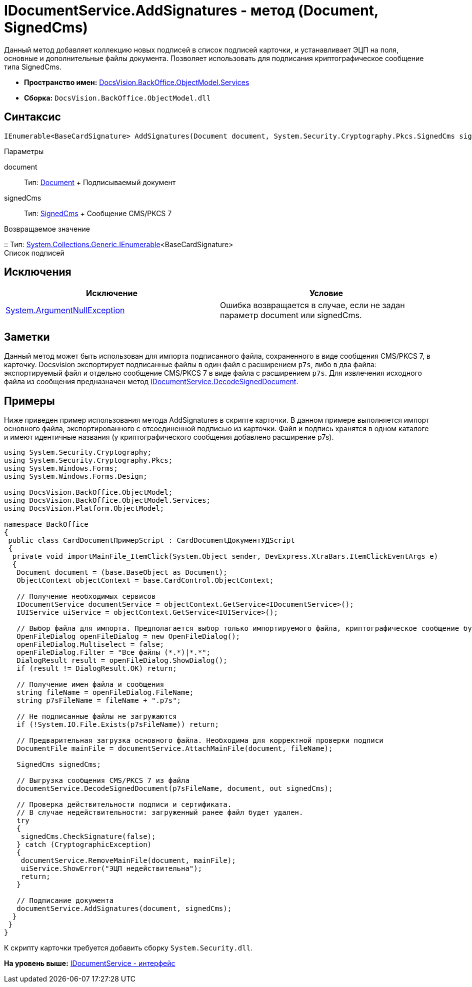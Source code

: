 = IDocumentService.AddSignatures - метод (Document, SignedCms)

Данный метод добавляет коллекцию новых подписей в список подписей карточки, и устанавливает ЭЦП на поля, основные и дополнительные файлы документа. Позволяет использовать для подписания криптографическое сообщение типа [.keyword .apiname]#SignedCms#.

* [.keyword]*Пространство имен:* xref:Services_NS.adoc[DocsVision.BackOffice.ObjectModel.Services]
* [.keyword]*Сборка:* [.ph .filepath]`DocsVision.BackOffice.ObjectModel.dll`

== Синтаксис

[source,pre,codeblock,language-csharp]
----
IEnumerable<BaseCardSignature> AddSignatures(Document document, System.Security.Cryptography.Pkcs.SignedCms signedCms)
----

Параметры

document::
  Тип: xref:../Document_CL.adoc[Document]
  +
  Подписываемый документ
signedCms::
  Тип: http://msdn.microsoft.com/ru-ru/library/System.Security.Cryptography.Pkcs.SignedCms.aspx[SignedCms]
  +
  Сообщение CMS/PKCS 7

Возвращаемое значение

::
  Тип: http://msdn.microsoft.com/ru-ru/library/9eekhta0.aspx[System.Collections.Generic.IEnumerable]<BaseCardSignature>
  +
  Список подписей

== Исключения

[cols=",",options="header",]
|===
|Исключение |Условие
|http://msdn.microsoft.com/ru-ru/library/system.argumentnullexception.aspx[System.ArgumentNullException] |Ошибка возвращается в случае, если не задан параметр document или signedCms.
|===

== Заметки

Данный метод может быть использован для импорта подписанного файла, сохраненного в виде сообщения CMS/PKCS 7, в карточку. Docsvision экспортирует подписанные файлы в один файл с расширением [.ph .filepath]`p7s`, либо в два файла: экспортируемый файл и отдельно сообщение CMS/PKCS 7 в виде файла с расширением [.ph .filepath]`p7s`. Для извлечения исходного файла из сообщения предназначен метод xref:IDocumentService.DecodeSignedDocument_MT.adoc[IDocumentService.DecodeSignedDocument].

== Примеры

Ниже приведен пример использования метода [.keyword .apiname]#AddSignatures# в скрипте карточки. В данном примере выполняется импорт основного файла, экспортированного с отсоединенной подписью из карточки. Файл и подпись хранятся в одном каталоге и имеют идентичные названия (у криптографического сообщения добавлено расширение p7s).

[source,pre,codeblock,language-csharp]
----
using System.Security.Cryptography;
using System.Security.Cryptography.Pkcs;
using System.Windows.Forms;
using System.Windows.Forms.Design;

using DocsVision.BackOffice.ObjectModel;
using DocsVision.BackOffice.ObjectModel.Services;
using DocsVision.Platform.ObjectModel;

namespace BackOffice
{
 public class CardDocumentПримерScript : CardDocumentДокументУДScript
 {
  private void importMainFile_ItemClick(System.Object sender, DevExpress.XtraBars.ItemClickEventArgs e)
  {
   Document document = (base.BaseObject as Document);
   ObjectContext objectContext = base.CardControl.ObjectContext;
      
   // Получение необходимых сервисов
   IDocumentService documentService = objectContext.GetService<IDocumentService>();
   IUIService uiService = objectContext.GetService<IUIService>();

   // Выбор файла для импорта. Предполагается выбор только импортируемого файла, криптографическое сообщение будет загружено автоматически
   OpenFileDialog openFileDialog = new OpenFileDialog();
   openFileDialog.Multiselect = false;
   openFileDialog.Filter = "Все файлы (*.*)|*.*";
   DialogResult result = openFileDialog.ShowDialog();
   if (result != DialogResult.OK) return;
   
   // Получение имен файла и сообщения
   string fileName = openFileDialog.FileName;
   string p7sFileName = fileName + ".p7s";
   
   // Не подписанные файлы не загружаются  
   if (!System.IO.File.Exists(p7sFileName)) return;

   // Предварительная загрузка основного файла. Необходима для корректной проверки подписи
   DocumentFile mainFile = documentService.AttachMainFile(document, fileName);

   SignedCms signedCms;
   
   // Выгрузка сообщения CMS/PKCS 7 из файла 
   documentService.DecodeSignedDocument(p7sFileName, document, out signedCms);

   // Проверка действительности подписи и сертификата. 
   // В случае недействительности: загруженный ранее файл будет удален.
   try
   {
    signedCms.CheckSignature(false);
   } catch (CryptographicException)
   {
    documentService.RemoveMainFile(document, mainFile);
    uiService.ShowError("ЭЦП недействительна");
    return;
   }
   
   // Подписание документа
   documentService.AddSignatures(document, signedCms);
  }
 }
}
----

К скрипту карточки требуется добавить сборку [.ph .filepath]`System.Security.dll`.

*На уровень выше:* xref:../../../../../api/DocsVision/BackOffice/ObjectModel/Services/IDocumentService_IN.adoc[IDocumentService - интерфейс]
